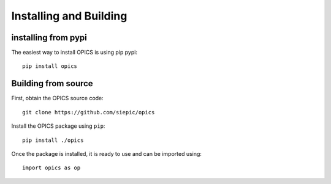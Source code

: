 Installing and Building
=======================

installing from pypi
--------------------

The easiest way to install OPICS is using pip pypi::

    pip install opics

Building from source
--------------------

First, obtain the OPICS source code::

    git clone https://github.com/siepic/opics

Install the OPICS package using ``pip``::

    pip install ./opics

Once the package is installed, it is ready to use and can be imported using::

    import opics as op
